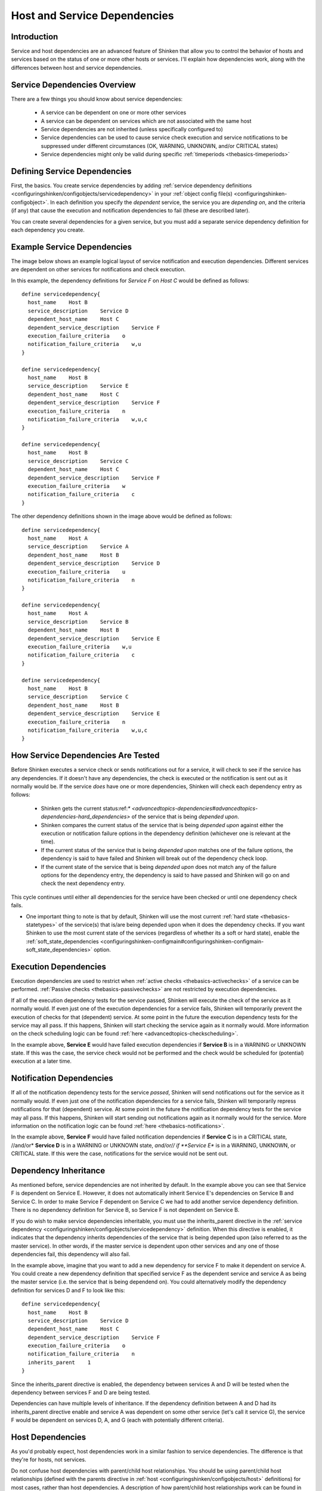 .. _advancedtopics-dependencies:




===============================
 Host and Service Dependencies 
===============================



Introduction 
=============


Service and host dependencies are an advanced feature of Shinken that allow you to control the behavior of hosts and services based on the status of one or more other hosts or services. I'll explain how dependencies work, along with the differences between host and service dependencies.



Service Dependencies Overview 
==============================


There are a few things you should know about service dependencies:

  - A service can be dependent on one or more other services
  - A service can be dependent on services which are not associated with the same host
  - Service dependencies are not inherited (unless specifically configured to)
  - Service dependencies can be used to cause service check execution and service notifications to be suppressed under different circumstances (OK, WARNING, UNKNOWN, and/or CRITICAL states)
  - Service dependencies might only be valid during specific :ref:`timeperiods <thebasics-timeperiods>`



Defining Service Dependencies 
==============================


First, the basics. You create service dependencies by adding :ref:`service dependency definitions <configuringshinken/configobjects/servicedependency>` in your :ref:`object config file(s) <configuringshinken-configobject>`. In each definition you specify the *dependent* service, the service you are *depending on*, and the criteria (if any) that cause the execution and notification dependencies to fail (these are described later).

You can create several dependencies for a given service, but you must add a separate service dependency definition for each dependency you create.



Example Service Dependencies 
=============================


The image below shows an example logical layout of service notification and execution dependencies. Different services are dependent on other services for notifications and check execution.



.. image:: /_static/images///official/images/service-dependencies.png
   :scale: 90 %



In this example, the dependency definitions for *Service F* on *Host C* would be defined as follows:

  
::

  define servicedependency{
    host_name    Host B
    service_description    Service D
    dependent_host_name    Host C
    dependent_service_description    Service F
    execution_failure_criteria    o
    notification_failure_criteria    w,u
  }
  
  define servicedependency{
    host_name    Host B
    service_description    Service E
    dependent_host_name    Host C
    dependent_service_description    Service F
    execution_failure_criteria    n
    notification_failure_criteria    w,u,c
  }
  
  define servicedependency{
    host_name    Host B
    service_description    Service C
    dependent_host_name    Host C
    dependent_service_description    Service F
    execution_failure_criteria    w
    notification_failure_criteria    c
  }
  
The other dependency definitions shown in the image above would be defined as follows:

  
::

  define servicedependency{
    host_name    Host A
    service_description    Service A
    dependent_host_name    Host B
    dependent_service_description    Service D
    execution_failure_criteria    u
    notification_failure_criteria    n
  }
  
  define servicedependency{
    host_name    Host A
    service_description    Service B
    dependent_host_name    Host B
    dependent_service_description    Service E
    execution_failure_criteria    w,u
    notification_failure_criteria    c
  }
  
  define servicedependency{
    host_name    Host B
    service_description    Service C
    dependent_host_name    Host B
    dependent_service_description    Service E
    execution_failure_criteria    n
    notification_failure_criteria    w,u,c
  }
  


How Service Dependencies Are Tested 
====================================


Before Shinken executes a service check or sends notifications out for a service, it will check to see if the service has any dependencies. If it doesn't have any dependencies, the check is executed or the notification is sent out as it normally would be. If the service *does* have one or more dependencies, Shinken will check each dependency entry as follows:

  - Shinken gets the current status:ref:`* <advancedtopics-dependencies#advancedtopics-dependencies-hard_dependencies>` of the service that is being *depended upon*.
  - Shinken compares the current status of the service that is being *depended upon* against either the execution or notification failure options in the dependency definition (whichever one is relevant at the time).
  - If the current status of the service that is being *depended upon* matches one of the failure options, the dependency is said to have failed and Shinken will break out of the dependency check loop.
  - If the current state of the service that is being *depended upon* does not match any of the failure options for the dependency entry, the dependency is said to have passed and Shinken will go on and check the next dependency entry.

This cycle continues until either all dependencies for the service have been checked or until one dependency check fails.

* One important thing to note is that by default, Shinken will use the most current :ref:`hard state <thebasics-statetypes>` of the service(s) that is/are being depended upon when it does the dependency checks. If you want Shinken to use the most current state of the services (regardless of whether its a soft or hard state), enable the :ref:`soft_state_dependencies <configuringshinken-configmain#configuringshinken-configmain-soft_state_dependencies>` option.



Execution Dependencies 
=======================


Execution dependencies are used to restrict when :ref:`active checks <thebasics-activechecks>` of a service can be performed. :ref:`Passive checks <thebasics-passivechecks>` are not restricted by execution dependencies.

If all of the execution dependency tests for the service passed, Shinken will execute the check of the service as it normally would. If even just one of the execution dependencies for a service fails, Shinken will temporarily prevent the execution of checks for that (dependent) service. At some point in the future the execution dependency tests for the service may all pass. If this happens, Shinken will start checking the service again as it normally would. More information on the check scheduling logic can be found :ref:`here <advancedtopics-checkscheduling>`.

In the example above, **Service E** would have failed execution dependencies if **Service B** is in a WARNING or UNKNOWN state. If this was the case, the service check would not be performed and the check would be scheduled for (potential) execution at a later time.



Notification Dependencies 
==========================


If all of the notification dependency tests for the service *passed*, Shinken will send notifications out for the service as it normally would. If even just one of the notification dependencies for a service fails, Shinken will temporarily repress notifications for that (dependent) service. At some point in the future the notification dependency tests for the service may all pass. If this happens, Shinken will start sending out notifications again as it normally would for the service. More information on the notification logic can be found :ref:`here <thebasics-notifications>`.

In the example above, **Service F** would have failed notification dependencies if **Service C** is in a CRITICAL state, //and/or* **Service D** is in a WARNING or UNKNOWN state, *and/or// if **Service E** is in a WARNING, UNKNOWN, or CRITICAL state. If this were the case, notifications for the service would not be sent out.



Dependency Inheritance 
=======================


As mentioned before, service dependencies are not inherited by default. In the example above you can see that Service F is dependent on Service E. However, it does not automatically inherit Service E's dependencies on Service B and Service C. In order to make Service F dependent on Service C we had to add another service dependency definition. There is no dependency definition for Service B, so Service F is not dependent on Service B.

If you do wish to make service dependencies inheritable, you must use the inherits_parent directive in the :ref:`service dependency <configuringshinken/configobjects/servicedependency>` definition. When this directive is enabled, it indicates that the dependency inherits dependencies of the service that is being depended upon (also referred to as the master service). In other words, if the master service is dependent upon other services and any one of those dependencies fail, this dependency will also fail.

In the example above, imagine that you want to add a new dependency for service F to make it dependent on service A. You could create a new dependency definition that specified service F as the dependent service and service A as being the master service (i.e. the service that is being dependend on). You could alternatively modify the dependency definition for services D and F to look like this:

  
::

  define servicedependency{
    host_name    Host B
    service_description    Service D
    dependent_host_name    Host C
    dependent_service_description    Service F
    execution_failure_criteria    o
    notification_failure_criteria    n
    inherits_parent    1
  }
  
Since the inherits_parent directive is enabled, the dependency between services A and D will be tested when the dependency between services F and D are being tested.

Dependencies can have multiple levels of inheritance. If the dependency definition between A and D had its inherits_parent directive enable and service A was dependent on some other service (let's call it service G), the service F would be dependent on services D, A, and G (each with potentially different criteria).



Host Dependencies 
==================


As you'd probably expect, host dependencies work in a similar fashion to service dependencies. The difference is that they're for hosts, not services.

Do not confuse host dependencies with parent/child host relationships. You should be using parent/child host relationships (defined with the parents directive in :ref:`host <configuringshinken/configobjects/host>` definitions) for most cases, rather than host dependencies. A description of how parent/child host relationships work can be found in the documentation on :ref:`network reachability <thebasics-networkreachability>`.

Here are the basics about host dependencies:

  - A host can be dependent on one or more other host
  - Host dependencies are not inherited (unless specifically configured to)
  - Host dependencies can be used to cause host check execution and host notifications to be suppressed under different circumstances (UP, DOWN, and/or UNREACHABLE states)
  - Host dependencies might only be valid during specific :ref:`timeperiods <thebasics-timeperiods>`



Example Host Dependencies 
==========================


The image below shows an example of the logical layout of host notification dependencies. Different hosts are dependent on other hosts for notifications.



.. image:: /_static/images///official/images/host-dependencies.png
   :scale: 90 %



In the example above, the dependency definitions for Host C would be defined as follows:

  
::

  define hostdependency{
    host_name    Host A
    dependent_host_name    Host C
    notification_failure_criteria    d
  }
  
  define hostdependency{
    host_name    Host B
    dependent_host_name    Host C
    notification_failure_criteria    d,u
  }
  
As with service dependencies, host dependencies are not inherited. In the example image you can see that Host C does not inherit the host dependencies of Host B. In order for Host C to be dependent on Host A, a new host dependency definition must be defined.

Host notification dependencies work in a similar manner to service notification dependencies. If *all* of the notification dependency tests for the host *pass*, Shinken will send notifications out for the host as it normally would. If even just one of the notification dependencies for a host fails, Shinken will temporarily repress notifications for that (dependent) host. At some point in the future the notification dependency tests for the host may all pass. If this happens, Shinken will start sending out notifications again as it normally would for the host. More information on the notification logic can be found :ref:`here <thebasics-notifications>`.

